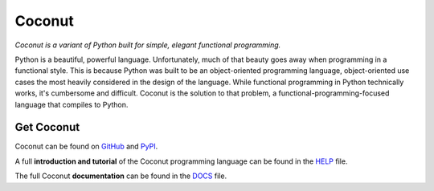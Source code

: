 Coconut
=======

*Coconut is a variant of Python built for simple, elegant functional programming.*

Python is a beautiful, powerful language. Unfortunately, much of that beauty goes away when programming in a functional style. This is because Python was built to be an object-oriented programming language, object-oriented use cases the most heavily considered in the design of the language. While functional programming in Python technically works, it's cumbersome and difficult. Coconut is the solution to that problem, a functional-programming-focused language that compiles to Python.

Get Coconut
-----------

Coconut can be found on GitHub_ and PyPI_.

A full **introduction and tutorial** of the Coconut programming language can be found in the HELP_ file.

The full Coconut **documentation** can be found in the DOCS_ file.

.. _GitHub: https://github.com/evhub/coconut
.. _PyPI: https://pypi.python.org/pypi/coconut
.. _HELP: https://github.com/evhub/coconut/blob/master/HELP.md
.. _DOCS: https://github.com/evhub/coconut/blob/master/DOCS.md
